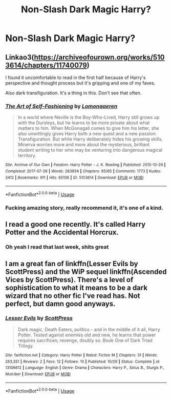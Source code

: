 #+TITLE: Non-Slash Dark Magic Harry?

* Non-Slash Dark Magic Harry?
:PROPERTIES:
:Author: UnknownToken
:Score: 4
:DateUnix: 1541367834.0
:DateShort: 2018-Nov-05
:END:

** Linkao3([[https://archiveofourown.org/works/5103614/chapters/11740079]])

I found it uncomfortable to read in the first half because of Harry's perspective and thought process but it's gripping and one of my faves.

Also dark transfiguration. It's a thing in this. Don't see that often.
:PROPERTIES:
:Score: 3
:DateUnix: 1541368362.0
:DateShort: 2018-Nov-05
:END:

*** [[https://archiveofourown.org/works/5103614][*/The Art of Self-Fashioning/*]] by [[https://www.archiveofourown.org/users/Lomonaaeren/pseuds/Lomonaaeren][/Lomonaaeren/]]

#+begin_quote
  In a world where Neville is the Boy-Who-Lived, Harry still grows up with the Dursleys, but he learns to be more private about what matters to him. When McGonagall comes to give him his letter, she also unwittingly gives Harry both a new quest and a new passion: Transfiguration. But while Harry deliberately hides his growing skills, Minerva worries more and more about the mysterious, brilliant student writing to her who may be venturing into dangerous magical territory.
#+end_quote

^{/Site/:} ^{Archive} ^{of} ^{Our} ^{Own} ^{*|*} ^{/Fandom/:} ^{Harry} ^{Potter} ^{-} ^{J.} ^{K.} ^{Rowling} ^{*|*} ^{/Published/:} ^{2015-10-29} ^{*|*} ^{/Completed/:} ^{2017-07-28} ^{*|*} ^{/Words/:} ^{283934} ^{*|*} ^{/Chapters/:} ^{65/65} ^{*|*} ^{/Comments/:} ^{1773} ^{*|*} ^{/Kudos/:} ^{3412} ^{*|*} ^{/Bookmarks/:} ^{911} ^{*|*} ^{/Hits/:} ^{65136} ^{*|*} ^{/ID/:} ^{5103614} ^{*|*} ^{/Download/:} ^{[[https://archiveofourown.org/downloads/Lo/Lomonaaeren/5103614/The%20Art%20of%20SelfFashioning.epub?updated_at=1507708270][EPUB]]} ^{or} ^{[[https://archiveofourown.org/downloads/Lo/Lomonaaeren/5103614/The%20Art%20of%20SelfFashioning.mobi?updated_at=1507708270][MOBI]]}

--------------

*FanfictionBot*^{2.0.0-beta} | [[https://github.com/tusing/reddit-ffn-bot/wiki/Usage][Usage]]
:PROPERTIES:
:Author: FanfictionBot
:Score: 6
:DateUnix: 1541368386.0
:DateShort: 2018-Nov-05
:END:


*** Fucking amazing story, really recommend it, it's one of a kind.
:PROPERTIES:
:Score: 4
:DateUnix: 1541370294.0
:DateShort: 2018-Nov-05
:END:


** I read a good one recently. It's called Harry Potter and the Accidental Horcrux.
:PROPERTIES:
:Score: 2
:DateUnix: 1541371786.0
:DateShort: 2018-Nov-05
:END:

*** Oh yeah I read that last week, shits great
:PROPERTIES:
:Author: UnknownToken
:Score: 1
:DateUnix: 1541373311.0
:DateShort: 2018-Nov-05
:END:


** I am a great fan of linkffn(Lesser Evils by ScottPress) and the WiP sequel linkffn(Ascended Vices by ScottPress). There's a level of sophistication to what it means to be a dark wizard that no other fic I've read has. Not perfect, but damn good anyways.
:PROPERTIES:
:Author: yarglethatblargle
:Score: 2
:DateUnix: 1541393382.0
:DateShort: 2018-Nov-05
:END:

*** [[https://www.fanfiction.net/s/13106612/1/][*/Lesser Evils/*]] by [[https://www.fanfiction.net/u/4033897/ScottPress][/ScottPress/]]

#+begin_quote
  Dark magic, Death Eaters, politics - and in the middle of it all, Harry Potter. Tested against enemies old and new, he learns that power requires sacrifices; revenge, doubly so. Book One of Dark Triad Trilogy.
#+end_quote

^{/Site/:} ^{fanfiction.net} ^{*|*} ^{/Category/:} ^{Harry} ^{Potter} ^{*|*} ^{/Rated/:} ^{Fiction} ^{M} ^{*|*} ^{/Chapters/:} ^{31} ^{*|*} ^{/Words/:} ^{263,351} ^{*|*} ^{/Reviews/:} ^{2} ^{*|*} ^{/Favs/:} ^{12} ^{*|*} ^{/Follows/:} ^{10} ^{*|*} ^{/Published/:} ^{10/29} ^{*|*} ^{/Status/:} ^{Complete} ^{*|*} ^{/id/:} ^{13106612} ^{*|*} ^{/Language/:} ^{English} ^{*|*} ^{/Genre/:} ^{Drama} ^{*|*} ^{/Characters/:} ^{Harry} ^{P.,} ^{Sirius} ^{B.,} ^{Sturgis} ^{P.,} ^{Mulciber} ^{*|*} ^{/Download/:} ^{[[http://www.ff2ebook.com/old/ffn-bot/index.php?id=13106612&source=ff&filetype=epub][EPUB]]} ^{or} ^{[[http://www.ff2ebook.com/old/ffn-bot/index.php?id=13106612&source=ff&filetype=mobi][MOBI]]}

--------------

*FanfictionBot*^{2.0.0-beta} | [[https://github.com/tusing/reddit-ffn-bot/wiki/Usage][Usage]]
:PROPERTIES:
:Author: FanfictionBot
:Score: 4
:DateUnix: 1541393430.0
:DateShort: 2018-Nov-05
:END:
